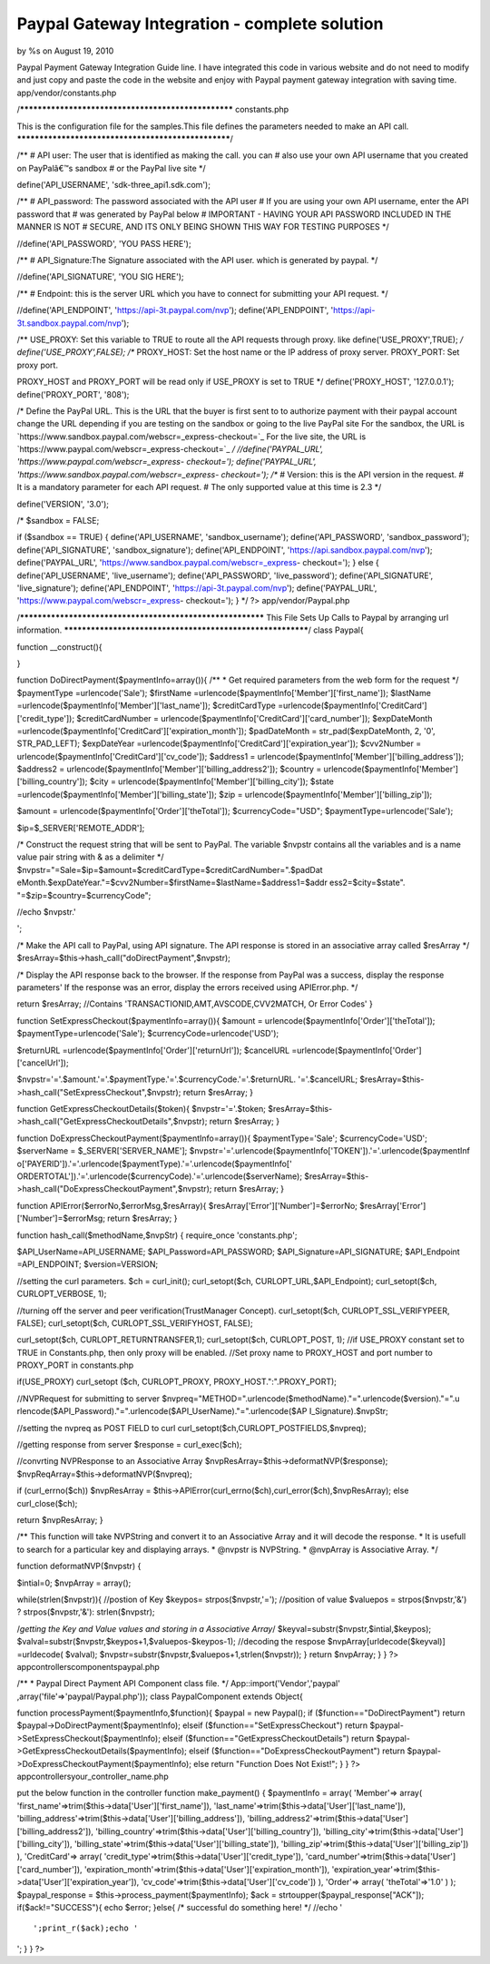 

Paypal Gateway Integration - complete solution
==============================================

by %s on August 19, 2010

Paypal Payment Gateway Integration Guide line. I have integrated this
code in various website and do not need to modify and just copy and
paste the code in the website and enjoy with Paypal payment gateway
integration with saving time.
app/vendor/constants.php

/****************************************************
constants.php

This is the configuration file for the samples.This file
defines the parameters needed to make an API call.
****************************************************/

/**
# API user: The user that is identified as making the call. you can
# also use your own API username that you created on PayPalâ€™s
sandbox
# or the PayPal live site
*/

define('API_USERNAME', 'sdk-three_api1.sdk.com');

/**
# API_password: The password associated with the API user
# If you are using your own API username, enter the API password that
# was generated by PayPal below
# IMPORTANT - HAVING YOUR API PASSWORD INCLUDED IN THE MANNER IS NOT
# SECURE, AND ITS ONLY BEING SHOWN THIS WAY FOR TESTING PURPOSES
*/

//define('API_PASSWORD', 'YOU PASS HERE');

/**
# API_Signature:The Signature associated with the API user. which is
generated by paypal.
*/

//define('API_SIGNATURE', 'YOU SIG HERE');

/**
# Endpoint: this is the server URL which you have to connect for
submitting your API request.
*/

//define('API_ENDPOINT', 'https://api-3t.paypal.com/nvp');
define('API_ENDPOINT', 'https://api-3t.sandbox.paypal.com/nvp');

/**
USE_PROXY: Set this variable to TRUE to route all the API requests
through proxy.
like define('USE_PROXY',TRUE);
*/
define('USE_PROXY',FALSE);
/**
PROXY_HOST: Set the host name or the IP address of proxy server.
PROXY_PORT: Set proxy port.

PROXY_HOST and PROXY_PORT will be read only if USE_PROXY is set to
TRUE
*/
define('PROXY_HOST', '127.0.0.1');
define('PROXY_PORT', '808');

/* Define the PayPal URL. This is the URL that the buyer is
first sent to to authorize payment with their paypal account
change the URL depending if you are testing on the sandbox
or going to the live PayPal site
For the sandbox, the URL is
`https://www.sandbox.paypal.com/webscr=_express-checkout=`_ For the
live site, the URL is
`https://www.paypal.com/webscr=_express-checkout=`_ */
//define('PAYPAL_URL', 'https://www.paypal.com/webscr=_express-
checkout=');
define('PAYPAL_URL', 'https://www.sandbox.paypal.com/webscr=_express-
checkout=');
/**
# Version: this is the API version in the request.
# It is a mandatory parameter for each API request.
# The only supported value at this time is 2.3
*/

define('VERSION', '3.0');

/*
$sandbox = FALSE;

if ($sandbox == TRUE)
{
define('API_USERNAME', 'sandbox_username');
define('API_PASSWORD', 'sandbox_password');
define('API_SIGNATURE', 'sandbox_signature');
define('API_ENDPOINT', 'https://api.sandbox.paypal.com/nvp');
define('PAYPAL_URL', 'https://www.sandbox.paypal.com/webscr=_express-
checkout=');
}
else
{
define('API_USERNAME', 'live_username');
define('API_PASSWORD', 'live_password');
define('API_SIGNATURE', 'live_signature');
define('API_ENDPOINT', 'https://api-3t.paypal.com/nvp');
define('PAYPAL_URL', 'https://www.paypal.com/webscr=_express-
checkout=');
}
*/
?>
app/vendor/Paypal.php

/***********************************************************
This File Sets Up Calls to Paypal by arranging url information.
***********************************************************/
class Paypal{

function __construct(){

}

function DoDirectPayment($paymentInfo=array()){
/**
* Get required parameters from the web form for the request
*/
$paymentType =urlencode('Sale');
$firstName =urlencode($paymentInfo['Member']['first_name']);
$lastName =urlencode($paymentInfo['Member']['last_name']);
$creditCardType =urlencode($paymentInfo['CreditCard']['credit_type']);
$creditCardNumber =
urlencode($paymentInfo['CreditCard']['card_number']);
$expDateMonth
=urlencode($paymentInfo['CreditCard']['expiration_month']);
$padDateMonth = str_pad($expDateMonth, 2, '0', STR_PAD_LEFT);
$expDateYear
=urlencode($paymentInfo['CreditCard']['expiration_year']);
$cvv2Number = urlencode($paymentInfo['CreditCard']['cv_code']);
$address1 = urlencode($paymentInfo['Member']['billing_address']);
$address2 = urlencode($paymentInfo['Member']['billing_address2']);
$country = urlencode($paymentInfo['Member']['billing_country']);
$city = urlencode($paymentInfo['Member']['billing_city']);
$state =urlencode($paymentInfo['Member']['billing_state']);
$zip = urlencode($paymentInfo['Member']['billing_zip']);

$amount = urlencode($paymentInfo['Order']['theTotal']);
$currencyCode="USD";
$paymentType=urlencode('Sale');

$ip=$_SERVER['REMOTE_ADDR'];

/* Construct the request string that will be sent to PayPal.
The variable $nvpstr contains all the variables and is a
name value pair string with & as a delimiter */
$nvpstr="=Sale=$ip=$amount=$creditCardType=$creditCardNumber=".$padDat
eMonth.$expDateYear."=$cvv2Number=$firstName=$lastName=$address1=$addr
ess2=$city=$state".
"=$zip=$country=$currencyCode";

//echo $nvpstr.'

';

/* Make the API call to PayPal, using API signature.
The API response is stored in an associative array called $resArray */
$resArray=$this->hash_call("doDirectPayment",$nvpstr);

/* Display the API response back to the browser.
If the response from PayPal was a success, display the response
parameters'
If the response was an error, display the errors received using
APIError.php.
*/

return $resArray;
//Contains 'TRANSACTIONID,AMT,AVSCODE,CVV2MATCH, Or Error Codes'
}

function SetExpressCheckout($paymentInfo=array()){
$amount = urlencode($paymentInfo['Order']['theTotal']);
$paymentType=urlencode('Sale');
$currencyCode=urlencode('USD');

$returnURL =urlencode($paymentInfo['Order']['returnUrl']);
$cancelURL =urlencode($paymentInfo['Order']['cancelUrl']);

$nvpstr='='.$amount.'='.$paymentType.'='.$currencyCode.'='.$returnURL.
'='.$cancelURL;
$resArray=$this->hash_call("SetExpressCheckout",$nvpstr);
return $resArray;
}

function GetExpressCheckoutDetails($token){
$nvpstr='='.$token;
$resArray=$this->hash_call("GetExpressCheckoutDetails",$nvpstr);
return $resArray;
}

function DoExpressCheckoutPayment($paymentInfo=array()){
$paymentType='Sale';
$currencyCode='USD';
$serverName = $_SERVER['SERVER_NAME'];
$nvpstr='='.urlencode($paymentInfo['TOKEN']).'='.urlencode($paymentInf
o['PAYERID']).'='.urlencode($paymentType).'='.urlencode($paymentInfo['
ORDERTOTAL']).'='.urlencode($currencyCode).'='.urlencode($serverName);
$resArray=$this->hash_call("DoExpressCheckoutPayment",$nvpstr);
return $resArray;
}

function APIError($errorNo,$errorMsg,$resArray){
$resArray['Error']['Number']=$errorNo;
$resArray['Error']['Number']=$errorMsg;
return $resArray;
}

function hash_call($methodName,$nvpStr)
{
require_once 'constants.php';

$API_UserName=API_USERNAME;
$API_Password=API_PASSWORD;
$API_Signature=API_SIGNATURE;
$API_Endpoint =API_ENDPOINT;
$version=VERSION;

//setting the curl parameters.
$ch = curl_init();
curl_setopt($ch, CURLOPT_URL,$API_Endpoint);
curl_setopt($ch, CURLOPT_VERBOSE, 1);

//turning off the server and peer verification(TrustManager Concept).
curl_setopt($ch, CURLOPT_SSL_VERIFYPEER, FALSE);
curl_setopt($ch, CURLOPT_SSL_VERIFYHOST, FALSE);

curl_setopt($ch, CURLOPT_RETURNTRANSFER,1);
curl_setopt($ch, CURLOPT_POST, 1);
//if USE_PROXY constant set to TRUE in Constants.php, then only proxy
will be enabled.
//Set proxy name to PROXY_HOST and port number to PROXY_PORT in
constants.php

if(USE_PROXY)
curl_setopt ($ch, CURLOPT_PROXY, PROXY_HOST.":".PROXY_PORT);

//NVPRequest for submitting to server
$nvpreq="METHOD=".urlencode($methodName)."=".urlencode($version)."=".u
rlencode($API_Password)."=".urlencode($API_UserName)."=".urlencode($AP
I_Signature).$nvpStr;

//setting the nvpreq as POST FIELD to curl
curl_setopt($ch,CURLOPT_POSTFIELDS,$nvpreq);

//getting response from server
$response = curl_exec($ch);

//convrting NVPResponse to an Associative Array
$nvpResArray=$this->deformatNVP($response);
$nvpReqArray=$this->deformatNVP($nvpreq);

if (curl_errno($ch))
$nvpResArray =
$this->APIError(curl_errno($ch),curl_error($ch),$nvpResArray);
else
curl_close($ch);

return $nvpResArray;
}

/** This function will take NVPString and convert it to an Associative
Array and it will decode the response.
* It is usefull to search for a particular key and displaying arrays.
* @nvpstr is NVPString.
* @nvpArray is Associative Array.
*/

function deformatNVP($nvpstr)
{

$intial=0;
$nvpArray = array();

while(strlen($nvpstr)){
//postion of Key
$keypos= strpos($nvpstr,'=');
//position of value
$valuepos = strpos($nvpstr,'&') ? strpos($nvpstr,'&'):
strlen($nvpstr);

/*getting the Key and Value values and storing in a Associative
Array*/
$keyval=substr($nvpstr,$intial,$keypos);
$valval=substr($nvpstr,$keypos+1,$valuepos-$keypos-1);
//decoding the respose
$nvpArray[urldecode($keyval)] =urldecode( $valval);
$nvpstr=substr($nvpstr,$valuepos+1,strlen($nvpstr));
}
return $nvpArray;
}
}
?>
app\controllers\components\paypal.php

/**
* Paypal Direct Payment API Component class file.
*/
App::import('Vendor','paypal' ,array('file'=>'paypal/Paypal.php'));
class PaypalComponent extends Object{

function processPayment($paymentInfo,$function){
$paypal = new Paypal();
if ($function=="DoDirectPayment")
return $paypal->DoDirectPayment($paymentInfo);
elseif ($function=="SetExpressCheckout")
return $paypal->SetExpressCheckout($paymentInfo);
elseif ($function=="GetExpressCheckoutDetails")
return $paypal->GetExpressCheckoutDetails($paymentInfo);
elseif ($function=="DoExpressCheckoutPayment")
return $paypal->DoExpressCheckoutPayment($paymentInfo);
else
return "Function Does Not Exist!";
}
}
?>
app\controllers\your_controller_name.php

put the below function in the controller
function make_payment()
{
$paymentInfo = array(
'Member'=> array(
'first_name'=>trim($this->data['User']['first_name']),
'last_name'=>trim($this->data['User']['last_name']),
'billing_address'=>trim($this->data['User']['billing_address']),
'billing_address2'=>trim($this->data['User']['billing_address2']),
'billing_country'=>trim($this->data['User']['billing_country']),
'billing_city'=>trim($this->data['User']['billing_city']),
'billing_state'=>trim($this->data['User']['billing_state']),
'billing_zip'=>trim($this->data['User']['billing_zip'])
),
'CreditCard'=> array(
'credit_type'=>trim($this->data['User']['credit_type']),
'card_number'=>trim($this->data['User']['card_number']),
'expiration_month'=>trim($this->data['User']['expiration_month']),
'expiration_year'=>trim($this->data['User']['expiration_year']),
'cv_code'=>trim($this->data['User']['cv_code'])
),
'Order'=> array(
'theTotal'=>'1.0'
)
);
$paypal_response = $this->process_payment($paymentInfo);
$ack = strtoupper($paypal_response["ACK"]);
if($ack!="SUCCESS"){
echo $error;
}else{
/* successful do something here! */
//echo '

::

    ';print_r($ack);echo '

';
}
}
?>

.. _=: https://www.paypal.com/webscr&cmd=_express-checkout&token=
.. _=: https://www.sandbox.paypal.com/webscr&cmd=_express-checkout&token=
.. meta::
    :title: Paypal Gateway Integration - complete solution
    :description: CakePHP Article related to paypal,payment gateway,paypal gateway,Tutorials
    :keywords: paypal,payment gateway,paypal gateway,Tutorials
    :copyright: Copyright 2010 
    :category: tutorials

